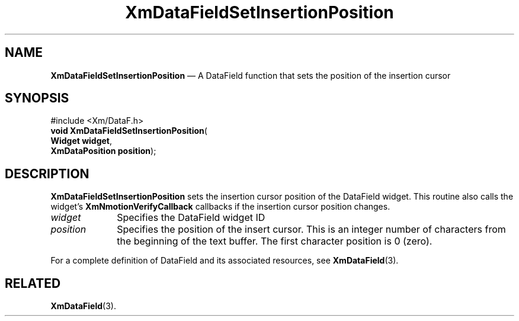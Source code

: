 '\" t
...\" TxtFieBC.sgm /main/8 1996/09/08 21:15:31 rws $
.de P!
.fl
\!!1 setgray
.fl
\\&.\"
.fl
\!!0 setgray
.fl			\" force out current output buffer
\!!save /psv exch def currentpoint translate 0 0 moveto
\!!/showpage{}def
.fl			\" prolog
.sy sed -e 's/^/!/' \\$1\" bring in postscript file
\!!psv restore
.
.de pF
.ie     \\*(f1 .ds f1 \\n(.f
.el .ie \\*(f2 .ds f2 \\n(.f
.el .ie \\*(f3 .ds f3 \\n(.f
.el .ie \\*(f4 .ds f4 \\n(.f
.el .tm ? font overflow
.ft \\$1
..
.de fP
.ie     !\\*(f4 \{\
.	ft \\*(f4
.	ds f4\"
'	br \}
.el .ie !\\*(f3 \{\
.	ft \\*(f3
.	ds f3\"
'	br \}
.el .ie !\\*(f2 \{\
.	ft \\*(f2
.	ds f2\"
'	br \}
.el .ie !\\*(f1 \{\
.	ft \\*(f1
.	ds f1\"
'	br \}
.el .tm ? font underflow
..
.ds f1\"
.ds f2\"
.ds f3\"
.ds f4\"
.ta 8n 16n 24n 32n 40n 48n 56n 64n 72n 
.TH "XmDataFieldSetInsertionPosition" "library call"
.SH "NAME"
\fBXmDataFieldSetInsertionPosition\fP \(em A DataField function that sets the position of the insertion cursor
.iX "XmDataFieldSetInsertion\\%Position"
.iX "DataField functions" "XmDataFieldSetInsertion\\%Position"
.SH "SYNOPSIS"
.PP
.nf
#include <Xm/DataF\&.h>
\fBvoid \fBXmDataFieldSetInsertionPosition\fP\fR(
\fBWidget \fBwidget\fR\fR,
\fBXmDataPosition \fBposition\fR\fR);
.fi
.SH "DESCRIPTION"
.PP
\fBXmDataFieldSetInsertionPosition\fP sets the insertion cursor position
of the DataField widget\&.
This routine also calls the widget\&'s \fBXmNmotionVerifyCallback\fP
callbacks if the insertion cursor position changes\&.
.IP "\fIwidget\fP" 10
Specifies the DataField widget ID
.IP "\fIposition\fP" 10
Specifies the position of the insert cursor\&. This is an integer number
of characters from the beginning of the text buffer\&. The first
character position is 0 (zero)\&.
.PP
For a complete definition of DataField and its associated resources, see
\fBXmDataField\fP(3)\&.
.SH "RELATED"
.PP
\fBXmDataField\fP(3)\&.
...\" created by instant / docbook-to-man, Sun 22 Dec 1996, 20:34

